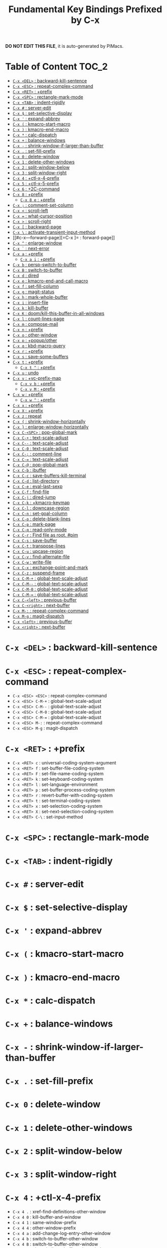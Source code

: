 #+title: Fundamental Key Bindings Prefixed by C-x

*DO NOT EDIT THIS FILE*, it is auto-generated by PIMacs.
* Table of Content :TOC_2:
- [[#c-x-del--backward-kill-sentence][=C-x <DEL>= : backward-kill-sentence]]
- [[#c-x-esc--repeat-complex-command][=C-x <ESC>= : repeat-complex-command]]
- [[#c-x-ret--prefix][=C-x <RET>= : +prefix]]
- [[#c-x-spc--rectangle-mark-mode][=C-x <SPC>= : rectangle-mark-mode]]
- [[#c-x-tab--indent-rigidly][=C-x <TAB>= : indent-rigidly]]
- [[#c-x---server-edit][=C-x #= : server-edit]]
- [[#c-x---set-selective-display][=C-x $= : set-selective-display]]
- [[#c-x---expand-abbrev][=C-x '= : expand-abbrev]]
- [[#c-x---kmacro-start-macro][=C-x (= : kmacro-start-macro]]
- [[#c-x---kmacro-end-macro][=C-x )= : kmacro-end-macro]]
- [[#c-x---calc-dispatch][=C-x *= : calc-dispatch]]
- [[#c-x---balance-windows][=C-x += : balance-windows]]
- [[#c-x----shrink-window-if-larger-than-buffer][=C-x -= : shrink-window-if-larger-than-buffer]]
- [[#c-x---set-fill-prefix][=C-x .= : set-fill-prefix]]
- [[#c-x-0--delete-window][=C-x 0= : delete-window]]
- [[#c-x-1--delete-other-windows][=C-x 1= : delete-other-windows]]
- [[#c-x-2--split-window-below][=C-x 2= : split-window-below]]
- [[#c-x-3--split-window-right][=C-x 3= : split-window-right]]
- [[#c-x-4--ctl-x-4-prefix][=C-x 4= : +ctl-x-4-prefix]]
- [[#c-x-5--ctl-x-5-prefix][=C-x 5= : +ctl-x-5-prefix]]
- [[#c-x-6--2c-command][=C-x 6= : +2C-command]]
- [[#c-x-8--prefix][=C-x 8= : +prefix]]
  - [[#c-x-8-e--prefix][=C-x 8 e= : +prefix]]
- [[#c-x---comment-set-column][=C-x ;= : comment-set-column]]
- [[#c-x---scroll-left][=C-x <= : scroll-left]]
- [[#c-x---what-cursor-position][=C-x == : what-cursor-position]]
- [[#c-x---scroll-right][=C-x >= : scroll-right]]
- [[#c-x---backward-page][=C-x [= : backward-page]]
- [[#c-x---activate-transient-input-method][=C-x \= : activate-transient-input-method]]
- [[#c-x---forward-page][=C-x ]= : forward-page]]
- [[#c-x---enlarge-window][=C-x ^= : enlarge-window]]
- [[#c-x---next-error][=C-x `= : next-error]]
- [[#c-x-a--prefix][=C-x a= : +prefix]]
  - [[#c-x-a-i--prefix][=C-x a i= : +prefix]]
- [[#c-x-b--persp-switch-to-buffer][=C-x b= : persp-switch-to-buffer]]
- [[#c-x-b--switch-to-buffer][=C-x B= : switch-to-buffer]]
- [[#c-x-d--dired][=C-x d= : dired]]
- [[#c-x-e--kmacro-end-and-call-macro][=C-x e= : kmacro-end-and-call-macro]]
- [[#c-x-f--set-fill-column][=C-x f= : set-fill-column]]
- [[#c-x-g--magit-status][=C-x g= : magit-status]]
- [[#c-x-h--mark-whole-buffer][=C-x h= : mark-whole-buffer]]
- [[#c-x-i--insert-file][=C-x i= : insert-file]]
- [[#c-x-k--kill-buffer][=C-x k= : kill-buffer]]
- [[#c-x-k--doomkill-this-buffer-in-all-windows][=C-x K= : doom/kill-this-buffer-in-all-windows]]
- [[#c-x-l--count-lines-page][=C-x l= : count-lines-page]]
- [[#c-x-m--compose-mail][=C-x m= : compose-mail]]
- [[#c-x-n--prefix][=C-x n= : +prefix]]
- [[#c-x-o--other-window][=C-x o= : other-window]]
- [[#c-x-p--popupother][=C-x p= : +popup/other]]
- [[#c-x-q--kbd-macro-query][=C-x q= : kbd-macro-query]]
- [[#c-x-r--prefix][=C-x r= : +prefix]]
- [[#c-x-s--save-some-buffers][=C-x s= : save-some-buffers]]
- [[#c-x-t--prefix][=C-x t= : +prefix]]
  - [[#c-x-t---prefix][=C-x t ^= : +prefix]]
- [[#c-x-u--undo][=C-x u= : undo]]
- [[#c-x-v--vc-prefix-map][=C-x v= : +vc-prefix-map]]
  - [[#c-x-v-b--prefix][=C-x v b= : +prefix]]
  - [[#c-x-v-m--prefix][=C-x v M= : +prefix]]
- [[#c-x-w--prefix][=C-x w= : +prefix]]
  - [[#c-x-w---prefix][=C-x w ^= : +prefix]]
- [[#c-x-x--prefix][=C-x x= : +prefix]]
- [[#c-x-x--prefix][=C-x X= : +prefix]]
- [[#c-x-z--repeat][=C-x z= : repeat]]
- [[#c-x---shrink-window-horizontally][=C-x {= : shrink-window-horizontally]]
- [[#c-x---enlarge-window-horizontally][=C-x }= : enlarge-window-horizontally]]
- [[#c-x-c-spc--pop-global-mark][=C-x C-<SPC>= : pop-global-mark]]
- [[#c-x-c---text-scale-adjust][=C-x C-+= : text-scale-adjust]]
- [[#c-x-c----text-scale-adjust][=C-x C--= : text-scale-adjust]]
- [[#c-x-c-0--text-scale-adjust][=C-x C-0= : text-scale-adjust]]
- [[#c-x-c---comment-line][=C-x C-;= : comment-line]]
- [[#c-x-c---text-scale-adjust][=C-x C-== : text-scale-adjust]]
- [[#c-x-c---pop-global-mark][=C-x C-@= : pop-global-mark]]
- [[#c-x-c-b--ibuffer][=C-x C-b= : ibuffer]]
- [[#c-x-c-c--save-buffers-kill-terminal][=C-x C-c= : save-buffers-kill-terminal]]
- [[#c-x-c-d--list-directory][=C-x C-d= : list-directory]]
- [[#c-x-c-e--eval-last-sexp][=C-x C-e= : eval-last-sexp]]
- [[#c-x-c-f--find-file][=C-x C-f= : find-file]]
- [[#c-x-c-j--dired-jump][=C-x C-j= : dired-jump]]
- [[#c-x-c-k--kmacro-keymap][=C-x C-k= : +kmacro-keymap]]
- [[#c-x-c-l--downcase-region][=C-x C-l= : downcase-region]]
- [[#c-x-c-n--set-goal-column][=C-x C-n= : set-goal-column]]
- [[#c-x-c-o--delete-blank-lines][=C-x C-o= : delete-blank-lines]]
- [[#c-x-c-p--mark-page][=C-x C-p= : mark-page]]
- [[#c-x-c-q--read-only-mode][=C-x C-q= : read-only-mode]]
- [[#c-x-c-r--find-file-as-root-pim][=C-x C-r= : Find file as root. #pim]]
- [[#c-x-c-s--save-buffer][=C-x C-s= : save-buffer]]
- [[#c-x-c-t--transpose-lines][=C-x C-t= : transpose-lines]]
- [[#c-x-c-u--upcase-region][=C-x C-u= : upcase-region]]
- [[#c-x-c-v--find-alternate-file][=C-x C-v= : find-alternate-file]]
- [[#c-x-c-w--write-file][=C-x C-w= : write-file]]
- [[#c-x-c-x--exchange-point-and-mark][=C-x C-x= : exchange-point-and-mark]]
- [[#c-x-c-z--suspend-frame][=C-x C-z= : suspend-frame]]
- [[#c-x-c-m---global-text-scale-adjust][=C-x C-M-+= : global-text-scale-adjust]]
- [[#c-x-c-m----global-text-scale-adjust][=C-x C-M--= : global-text-scale-adjust]]
- [[#c-x-c-m-0--global-text-scale-adjust][=C-x C-M-0= : global-text-scale-adjust]]
- [[#c-x-c-m---global-text-scale-adjust][=C-x C-M-== : global-text-scale-adjust]]
- [[#c-x-c-left--previous-buffer][=C-x C-<left>= : previous-buffer]]
- [[#c-x-c-right--next-buffer][=C-x C-<right>= : next-buffer]]
- [[#c-x-m---repeat-complex-command][=C-x M-:= : repeat-complex-command]]
- [[#c-x-m-g--magit-dispatch][=C-x M-g= : magit-dispatch]]
- [[#c-x-left--previous-buffer][=C-x <left>= : previous-buffer]]
- [[#c-x-right--next-buffer][=C-x <right>= : next-buffer]]

* =C-x <DEL>= : backward-kill-sentence
* =C-x <ESC>= : repeat-complex-command
- =C-x <ESC> <ESC>= : repeat-complex-command
- =C-x <ESC> C-M-+= : global-text-scale-adjust
- =C-x <ESC> C-M--= : global-text-scale-adjust
- =C-x <ESC> C-M-0= : global-text-scale-adjust
- =C-x <ESC> C-M-== : global-text-scale-adjust
- =C-x <ESC> M-:= : repeat-complex-command
- =C-x <ESC> M-g= : magit-dispatch
* =C-x <RET>= : +prefix
- =C-x <RET> c= : universal-coding-system-argument
- =C-x <RET> f= : set-buffer-file-coding-system
- =C-x <RET> F= : set-file-name-coding-system
- =C-x <RET> k= : set-keyboard-coding-system
- =C-x <RET> l= : set-language-environment
- =C-x <RET> p= : set-buffer-process-coding-system
- =C-x <RET> r= : revert-buffer-with-coding-system
- =C-x <RET> t= : set-terminal-coding-system
- =C-x <RET> x= : set-selection-coding-system
- =C-x <RET> X= : set-next-selection-coding-system
- =C-x <RET> C-\= : set-input-method
* =C-x <SPC>= : rectangle-mark-mode
* =C-x <TAB>= : indent-rigidly
* =C-x #= : server-edit
* =C-x $= : set-selective-display
* =C-x '= : expand-abbrev
* =C-x (= : kmacro-start-macro
* =C-x )= : kmacro-end-macro
* =C-x *= : calc-dispatch
* =C-x += : balance-windows
* =C-x -= : shrink-window-if-larger-than-buffer
* =C-x .= : set-fill-prefix
* =C-x 0= : delete-window
* =C-x 1= : delete-other-windows
* =C-x 2= : split-window-below
* =C-x 3= : split-window-right
* =C-x 4= : +ctl-x-4-prefix
- =C-x 4 .= : xref-find-definitions-other-window
- =C-x 4 0= : kill-buffer-and-window
- =C-x 4 1= : same-window-prefix
- =C-x 4 4= : other-window-prefix
- =C-x 4 a= : add-change-log-entry-other-window
- =C-x 4 b= : switch-to-buffer-other-window
- =C-x 4 B= : switch-to-buffer-other-window
- =C-x 4 c= : clone-indirect-buffer-other-window
- =C-x 4 d= : dired-other-window
- =C-x 4 f= : find-file-other-window
- =C-x 4 m= : compose-mail-other-window
- =C-x 4 p= : project-other-window-command
- =C-x 4 r= : find-file-read-only-other-window
- =C-x 4 C-f= : find-file-other-window
- =C-x 4 C-j= : dired-jump-other-window
- =C-x 4 C-o= : display-buffer
* =C-x 5= : +ctl-x-5-prefix
- =C-x 5 .= : xref-find-definitions-other-frame
- =C-x 5 0= : delete-frame
- =C-x 5 1= : delete-other-frames
- =C-x 5 2= : make-frame-command
- =C-x 5 5= : other-frame-prefix
- =C-x 5 b= : switch-to-buffer-other-frame
- =C-x 5 c= : clone-frame
- =C-x 5 d= : dired-other-frame
- =C-x 5 f= : find-file-other-frame
- =C-x 5 m= : compose-mail-other-frame
- =C-x 5 o= : other-frame
- =C-x 5 p= : project-other-frame-command
- =C-x 5 r= : find-file-read-only-other-frame
- =C-x 5 u= : undelete-frame
- =C-x 5 C-f= : find-file-other-frame
- =C-x 5 C-o= : display-buffer-other-frame
* =C-x 6= : +2C-command
- =C-x 6 2= : 2C-two-columns
- =C-x 6 b= : 2C-associate-buffer
- =C-x 6 s= : 2C-split
- =C-x 6 <f2>= : 2C-two-columns
* =C-x 8= : +prefix
- =C-x 8 <RET>= : insert-char
** =C-x 8 e= : +prefix
- =C-x 8 e += : emoji-zoom-increase
- =C-x 8 e -= : emoji-zoom-decrease
- =C-x 8 e 0= : emoji-zoom-reset
- =C-x 8 e d= : emoji-describe
- =C-x 8 e e= : emoji-insert
- =C-x 8 e i= : emoji-insert
- =C-x 8 e l= : emoji-list
- =C-x 8 e r= : emoji-recent
- =C-x 8 e s= : emoji-search
* =C-x ;= : comment-set-column
* =C-x <= : scroll-left
* =C-x == : what-cursor-position
* =C-x >= : scroll-right
* =C-x [= : backward-page
* =C-x \= : activate-transient-input-method
* =C-x ]= : forward-page
* =C-x ^= : enlarge-window
* =C-x `= : next-error
* =C-x a= : +prefix
- =C-x a '= : expand-abbrev
- =C-x a += : add-mode-abbrev
- =C-x a -= : inverse-add-global-abbrev
- =C-x a e= : expand-abbrev
- =C-x a g= : add-global-abbrev
** =C-x a i= : +prefix
- =C-x a i g= : inverse-add-global-abbrev
- =C-x a i l= : inverse-add-mode-abbrev
- =C-x a l= : add-mode-abbrev
- =C-x a n= : expand-jump-to-next-slot
- =C-x a p= : expand-jump-to-previous-slot
- =C-x a C-a= : add-mode-abbrev
* =C-x b= : persp-switch-to-buffer
* =C-x B= : switch-to-buffer
* =C-x d= : dired
* =C-x e= : kmacro-end-and-call-macro
* =C-x f= : set-fill-column
* =C-x g= : magit-status
* =C-x h= : mark-whole-buffer
* =C-x i= : insert-file
* =C-x k= : kill-buffer
* =C-x K= : doom/kill-this-buffer-in-all-windows
* =C-x l= : count-lines-page
* =C-x m= : compose-mail
* =C-x n= : +prefix
- =C-x n d= : narrow-to-defun
- =C-x n g= : goto-line-relative
- =C-x n n= : narrow-to-region
- =C-x n p= : narrow-to-page
- =C-x n w= : widen
* =C-x o= : other-window
* =C-x p= : +popup/other
* =C-x q= : kbd-macro-query
* =C-x r= : +prefix
- =C-x r <SPC>= : point-to-register
- =C-x r += : increment-register
- =C-x r b= : bookmark-jump
- =C-x r c= : clear-rectangle
- =C-x r d= : delete-rectangle
- =C-x r f= : frameset-to-register
- =C-x r g= : insert-register
- =C-x r i= : insert-register
- =C-x r j= : jump-to-register
- =C-x r k= : kill-rectangle
- =C-x r l= : bookmark-bmenu-list
- =C-x r m= : bookmark-set
- =C-x r M= : bookmark-set-no-overwrite
- =C-x r n= : number-to-register
- =C-x r N= : rectangle-number-lines
- =C-x r o= : open-rectangle
- =C-x r r= : copy-rectangle-to-register
- =C-x r s= : copy-to-register
- =C-x r t= : string-rectangle
- =C-x r u= : undo-fu-session-save
- =C-x r U= : undo-fu-session-recover
- =C-x r w= : window-configuration-to-register
- =C-x r x= : copy-to-register
- =C-x r y= : yank-rectangle
- =C-x r C-<SPC>= : point-to-register
- =C-x r C-@= : point-to-register
- =C-x r M-w= : copy-rectangle-as-kill
* =C-x s= : save-some-buffers
* =C-x t= : +prefix
- =C-x t <RET>= : tab-switch
- =C-x t 0= : tab-close
- =C-x t 1= : tab-close-other
- =C-x t 2= : tab-new
** =C-x t ^= : +prefix
- =C-x t ^ f= : tab-detach
- =C-x t b= : switch-to-buffer-other-tab
- =C-x t d= : dired-other-tab
- =C-x t f= : find-file-other-tab
- =C-x t G= : tab-group
- =C-x t m= : tab-move
- =C-x t M= : tab-move-to
- =C-x t n= : tab-duplicate
- =C-x t N= : tab-new-to
- =C-x t o= : tab-next
- =C-x t O= : tab-previous
- =C-x t p= : project-other-tab-command
- =C-x t r= : tab-rename
- =C-x t t= : other-tab-prefix
- =C-x t u= : tab-undo
- =C-x t C-f= : find-file-other-tab
- =C-x t C-r= : find-file-read-only-other-tab
* =C-x u= : undo
* =C-x v= : +vc-prefix-map
- =C-x v != : vc-edit-next-command
- =C-x v += : vc-update
- =C-x v == : vc-diff
- =C-x v a= : vc-update-change-log
** =C-x v b= : +prefix
- =C-x v b c= : vc-create-branch
- =C-x v b l= : vc-print-branch-log
- =C-x v b s= : vc-switch-branch
- =C-x v d= : vc-dir
- =C-x v D= : vc-root-diff
- =C-x v g= : vc-annotate
- =C-x v G= : vc-ignore
- =C-x v h= : vc-region-history
- =C-x v i= : vc-register
- =C-x v I= : vc-log-incoming
- =C-x v l= : vc-print-log
- =C-x v L= : vc-print-root-log
- =C-x v m= : vc-merge
** =C-x v M= : +prefix
- =C-x v M D= : vc-diff-mergebase
- =C-x v M L= : vc-log-mergebase
- =C-x v O= : vc-log-outgoing
- =C-x v P= : vc-push
- =C-x v r= : vc-retrieve-tag
- =C-x v s= : vc-create-tag
- =C-x v u= : vc-revert
- =C-x v v= : vc-next-action
- =C-x v x= : vc-delete-file
- =C-x v ~= : vc-revision-other-window
* =C-x w= : +prefix
- =C-x w -= : fit-window-to-buffer
- =C-x w 0= : delete-windows-on
- =C-x w 2= : split-root-window-below
- =C-x w 3= : split-root-window-right
** =C-x w ^= : +prefix
- =C-x w ^ f= : tear-off-window
- =C-x w ^ t= : tab-window-detach
- =C-x w s= : window-toggle-side-windows
* =C-x x= : +prefix
- =C-x x f= : font-lock-update
- =C-x x g= : revert-buffer-quick
- =C-x x i= : insert-buffer
- =C-x x n= : clone-buffer
- =C-x x r= : rename-buffer
- =C-x x t= : toggle-truncate-lines
- =C-x x u= : rename-uniquely
* =C-x X= : +prefix
- =C-x X <SPC>= : edebug-step-mode
- =C-x X == : edebug-display-freq-count
- =C-x X a= : abort-recursive-edit
- =C-x X b= : edebug-set-breakpoint
- =C-x X c= : edebug-continue-mode
- =C-x X C= : edebug-Continue-fast-mode
- =C-x X D= : edebug-toggle-disable-breakpoint
- =C-x X g= : edebug-go-mode
- =C-x X G= : edebug-Go-nonstop-mode
- =C-x X q= : top-level
- =C-x X Q= : edebug-top-level-nonstop
- =C-x X t= : edebug-trace-mode
- =C-x X T= : edebug-Trace-fast-mode
- =C-x X u= : edebug-unset-breakpoint
- =C-x X U= : edebug-unset-breakpoints
- =C-x X w= : edebug-where
- =C-x X W= : edebug-toggle-save-windows
- =C-x X x= : edebug-set-conditional-breakpoint
- =C-x X X= : edebug-set-global-break-condition
* =C-x z= : repeat
* =C-x {= : shrink-window-horizontally
* =C-x }= : enlarge-window-horizontally
* =C-x C-<SPC>= : pop-global-mark
* =C-x C-+= : text-scale-adjust
* =C-x C--= : text-scale-adjust
* =C-x C-0= : text-scale-adjust
* =C-x C-;= : comment-line
* =C-x C-== : text-scale-adjust
* =C-x C-@= : pop-global-mark
* =C-x C-b= : ibuffer
* =C-x C-c= : save-buffers-kill-terminal
* =C-x C-d= : list-directory
* =C-x C-e= : eval-last-sexp
* =C-x C-f= : find-file
* =C-x C-j= : dired-jump
* =C-x C-k= : +kmacro-keymap
- =C-x C-k <RET>= : kmacro-edit-macro
- =C-x C-k <SPC>= : kmacro-step-edit-macro
- =C-x C-k <TAB>= : kmacro-insert-counter
- =C-x C-k b= : kmacro-bind-to-key
- =C-x C-k d= : kmacro-redisplay
- =C-x C-k e= : edit-kbd-macro
- =C-x C-k l= : kmacro-edit-lossage
- =C-x C-k n= : kmacro-name-last-macro
- =C-x C-k q= : kbd-macro-query
- =C-x C-k r= : apply-macro-to-region-lines
- =C-x C-k s= : kmacro-start-macro
- =C-x C-k x= : kmacro-to-register
- =C-x C-k C-a= : kmacro-add-counter
- =C-x C-k C-c= : kmacro-set-counter
- =C-x C-k C-d= : kmacro-delete-ring-head
- =C-x C-k C-e= : kmacro-edit-macro-repeat
- =C-x C-k C-f= : kmacro-set-format
- =C-x C-k C-k= : kmacro-end-or-call-macro-repeat
- =C-x C-k C-l= : kmacro-call-ring-2nd-repeat
- =C-x C-k C-n= : kmacro-cycle-ring-next
- =C-x C-k C-p= : kmacro-cycle-ring-previous
- =C-x C-k C-s= : kmacro-start-macro
- =C-x C-k C-t= : kmacro-swap-ring
- =C-x C-k C-v= : kmacro-view-macro-repeat
* =C-x C-l= : downcase-region
* =C-x C-n= : set-goal-column
* =C-x C-o= : delete-blank-lines
* =C-x C-p= : mark-page
* =C-x C-q= : read-only-mode
* =C-x C-r= : Find file as root. #pim
* =C-x C-s= : save-buffer
* =C-x C-t= : transpose-lines
* =C-x C-u= : upcase-region
* =C-x C-v= : find-alternate-file
* =C-x C-w= : write-file
* =C-x C-x= : exchange-point-and-mark
* =C-x C-z= : suspend-frame
* =C-x C-M-+= : global-text-scale-adjust
* =C-x C-M--= : global-text-scale-adjust
* =C-x C-M-0= : global-text-scale-adjust
* =C-x C-M-== : global-text-scale-adjust
* =C-x C-<left>= : previous-buffer
* =C-x C-<right>= : next-buffer
* =C-x M-:= : repeat-complex-command
* =C-x M-g= : magit-dispatch
* =C-x <left>= : previous-buffer
* =C-x <right>= : next-buffer
